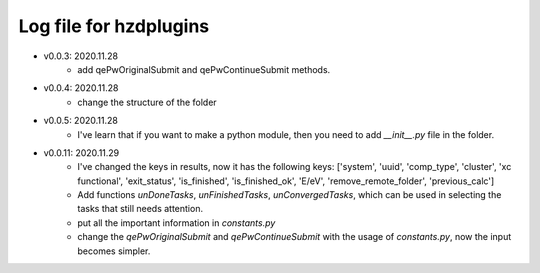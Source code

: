 Log file for hzdplugins
=======================

* v0.0.3: 2020.11.28
    * add qePwOriginalSubmit and qePwContinueSubmit methods.

* v0.0.4: 2020.11.28
    * change the structure of the folder

* v0.0.5: 2020.11.28
    * I've learn that if you want to make a python module, then you need to add `__init__.py` file in the folder.

* v0.0.11: 2020.11.29
    * I've changed the keys in results, now it has the following keys: ['system', 'uuid', 'comp_type', 'cluster', 'xc functional', 'exit_status', 'is_finished', 'is_finished_ok', 'E/eV', 'remove_remote_folder',  'previous_calc']
    * Add functions `unDoneTasks`, `unFinishedTasks`, `unConvergedTasks`, which can be used in selecting the tasks that still needs attention.
    * put all the important information in `constants.py`
    * change the `qePwOriginalSubmit` and `qePwContinueSubmit` with the usage of `constants.py`, now the input becomes simpler.
